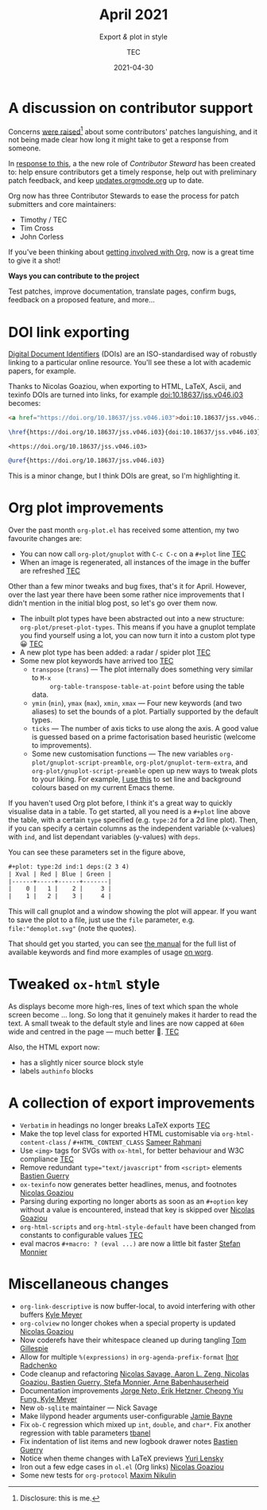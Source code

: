 # Created 2022-03-03 Thu 01:40
#+title: April 2021
#+date: 2021-04-30
#+author: TEC
#+subtitle: Export /&/ plot in style
#+html_head: <link rel="stylesheet" href="img-slider.css">

* A discussion on contributor support

Concerns [[https://lists.gnu.org/archive/html/emacs-orgmode/2021-04/msg00291.html][were raised]][fn:1] about some contributors' patches languishing, and it not
being made clear how long it might take to get a response from someone.

In [[https://lists.gnu.org/archive/html/emacs-orgmode/2021-04/msg00549.html][response to this]], a the new role of /Contributor Steward/ has been created to:
help ensure contributors get a timely response, help out with preliminary patch
feedback, and keep [[https://updates.orgmode.org/][updates.orgmode.org]] up to date.

Org now has three Contributor Stewards to ease the process for patch submitters
and core maintainers:
- Timothy / TEC
- Tim Cross
- John Corless

If you've been thinking about [[https://orgmode.org/contribute.html][getting involved with Org]], now is a great time to
give it a shot!

#+begin_info
*Ways you can contribute to the project*

Test patches, improve documentation, translate pages, confirm bugs, feedback on a proposed feature, and more...
#+end_info

[fn:1] Disclosure: this is me.

* DOI link exporting

[[https://www.doi.org/][Digital Document Identifiers]] (DOIs) are an ISO-standardised way of robustly
linking to a particular online resource. You'll see these a lot with academic
papers, for example.

Thanks to Nicolas Goaziou, when exporting to HTML, LaTeX, Ascii, and texinfo
DOIs are turned into links, for example [[doi:10.18637/jss.v046.i03]] becomes:

#+begin_src html
<a href="https://doi.org/10.18637/jss.v046.i03">doi:10.18637/jss.v046.i03</a>
#+end_src
#+begin_src LaTeX
\href{https://doi.org/10.18637/jss.v046.i03}{doi:10.18637/jss.v046.i03}
#+end_src
#+begin_src text
<https://doi.org/10.18637/jss.v046.i03>
#+end_src
#+begin_src texinfo
@uref{https://doi.org/10.18637/jss.v046.i03}
#+end_src

This is a minor change, but I think DOIs are great, so I'm highlighting it.

* Org plot improvements

Over the past month =org-plot.el= has received some attention, my two favourite
changes are:
- You can now call ~org-plot/gnuplot~ with =C-c C-c= on a =#+plot= line _TEC_
- When an image is regenerated, all instances of the image in the buffer are
  refreshed _TEC_

Other than a few minor tweaks and bug fixes, that's it for April. However, over
the last year there have been some rather nice improvements that I didn't
mention in the initial blog post, so let's go over them now.

- The inbuilt plot types have been abstracted out into a new structure: ~org-plot/preset-plot-types~.
  This means if you have a gnuplot template you find yourself using a lot, you
  can now turn it into a custom plot type 😀 _TEC_
- A new plot type has been added: a radar / spider plot _TEC_
- Some new plot keywords have arrived too _TEC_
  - =transpose= (=trans=) --- The plot internally does something very similar to =M-x
        org-table-transpose-table-at-point= before using the table data.
  - =ymin= (=min=), =ymax= (=max=), =xmin=, =xmax= ---  Four new keywords (and two
    aliases) to set the bounds of a plot. Partially supported by the default types.
  - =ticks= --- The number of axis ticks to use along the axis. A good value is
    guessed based on a prime factorisation based heuristic (welcome to
    improvements).
  - Some new customisation functions --- The new variables
    ~org-plot/gnuplot-script-preamble~, ~org-plot/gnuplot-term-extra~, and
    ~org-plot/gnuplot-script-preamble~ open up new ways to tweak plots to your
    liking. For example, [[https://tecosaur.github.io/emacs-config/config.html#org-plot][I use this]] to set line and background colours based on
    my current Emacs theme.

If you haven't used Org plot before, I think it's a great way to quickly
visualise data in a table. To get started, all you need is a =#+plot= line above
the table, with a certain =type= specified (e.g. =type:2d= for a 2d line plot).
Then, if you can specify a certain columns as the independent variable
(x-values) with =ind=, and list dependant variables (y-values) with =deps=.

You can see these parameters set in the figure above,
#+begin_src org
,#+plot: type:2d ind:1 deps:(2 3 4)
| Xval | Red | Blue | Green |
|------+-----+------+-------|
|    0 |   1 |    2 |     3 |
|    1 |   2 |    3 |     4 |
#+end_src

This will call gnuplot and a window showing the plot will appear. If you want to
save the plot to a file, just use the =file= parameter, e.g.
=file:"demoplot.svg"= (note the quotes).

That should get you started, you can see [[https://orgmode.org/manual/Org-Plot.html][the manual]] for the full list of
available keywords and find more examples of usage [[https://orgmode.org/worg/org-tutorials/org-plot.html][on worg]].

* Tweaked ~ox-html~ style

As displays become more high-res, lines of text which span the whole screen
become ... long. So long that it genuinely makes it harder to read the text. A
small tweak to the default style and lines are now capped at =60em= wide and
centred in the page --- much better 🙂. _TEC_

Also, the HTML export now:
- has a slightly nicer source block style
- labels =authinfo= blocks

* A collection of export improvements

- =Verbatim= in headings no longer breaks LaTeX exports _TEC_
- Make the top level class for exported HTML customisable via
  ~org-html-content-class~ / =#+HTML_CONTENT_CLASS= _Sameer Rahmani_
- Use =<img>= tags for SVGs with =ox-html=, for better behaviour and W3C compliance _TEC_
- Remove redundant ~type="text/javascript"~ from ~<script>~ elements _Bastien Guerry_
- =ox-texinfo= now generates better headlines, menus, and footnotes _Nicolas Goaziou_
- Parsing during exporting no longer aborts as soon as an =#+option= key without
  a value is encountered, instead that key is skipped over _Nicolas Goaziou_
- ~org-html-scripts~ and ~org-html-style-default~ have been changed from constants
  to configurable values _TEC_
- eval macros =#+macro: ? (eval ...)= are now a little bit faster _Stefan Monnier_

* Miscellaneous changes

- ~org-link-descriptive~ is now buffer-local, to avoid interfering with other buffers _Kyle Meyer_
- =org-colview= no longer chokes when a special property is updated _Nicolas Goaziou_
- Now coderefs have their whitespace cleaned up during tangling _Tom Gillespie_
- Allow for multiple =%(expressions)= in ~org-agenda-prefix-format~ _Ihor Radchenko_
- Code cleanup and refactoring _Nicolas Savage, Aaron L. Zeng, Nicolas Goaziou,
  Bastien Guerry, Stefa Monnier, Arne Babenhauserheid_
- Documentation improvements _Jorge Neto, Erik Hetzner, Cheong Yiu Fung, Kyle Meyer_
- New =ob-sqlite= maintainer --- Nick Savage
- Make lilypond header arguments user-configurable _Jamie Bayne_
- Fix =ob-C= regression which mixed up ~int~, ~double~, and ~char*~. Fix another
  regression with table parameters  _tbanel_
- Fix indentation of list items and new logbook drawer notes _Bastien Guerry_
- Notice when theme changes with LaTeX previews _Yuri Lensky_
- Iron out a few edge cases in =ol.el= (Org links) _Nicolas Goaziou_
- Some new tests for =org-protocol= _Maxim Nikulin_
